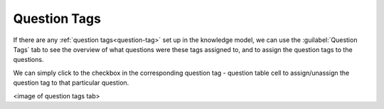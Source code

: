 Question Tags
*************

If there are any :ref:`question tags<question-tag>` set up in the knowledge model, we can use the :guilabel:`Question Tags` tab to see the overview of what questions were these tags assigned to, and to assign the question tags to the questions.

We can simply click to the checkbox in the corresponding question tag - question table cell to assign/unassign the question tag to that particular question.

<image of question tags tab>
